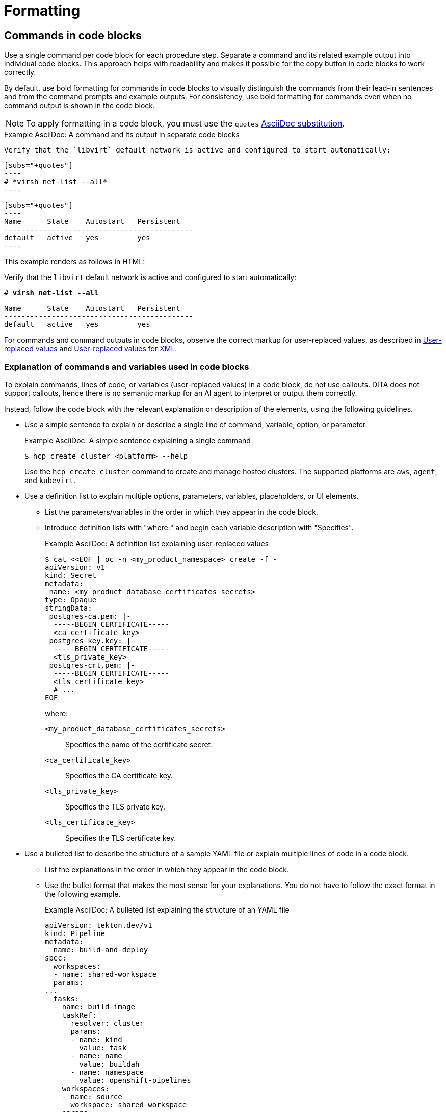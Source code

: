 [[formatting]]
= Formatting

[[commands-in-code-blocks]]
== Commands in code blocks

Use a single command per code block for each procedure step. Separate a command and its related example output into individual code blocks. This approach helps with readability and makes it possible for the copy button in code blocks to work correctly.

By default, use bold formatting for commands in code blocks to visually distinguish the commands from their lead-in sentences and from the command prompts and example outputs. For consistency, use bold formatting for commands even when no command output is shown in the code block.

[NOTE]
====
To apply formatting in a code block, you must use the `quotes` link:https://docs.asciidoctor.org/asciidoc/latest/subs/apply-subs-to-blocks/[AsciiDoc substitution].
====

.Example AsciiDoc: A command and its output in separate code blocks

  Verify that the `libvirt` default network is active and configured to start automatically:

  [subs="+quotes"]
  ----
  # *virsh net-list --all*
  ----
 
  [subs="+quotes"]
  ----
  Name      State    Autostart   Persistent
  --------------------------------------------
  default   active   yes         yes
  ----


This example renders as follows in HTML:

====
Verify that the `libvirt` default network is active and configured to start automatically:

[subs="+quotes"]
----
# *virsh net-list --all*
----

[subs="+quotes"]
----
Name      State    Autostart   Persistent
--------------------------------------------
default   active   yes         yes
----
====

For commands and command outputs in code blocks, observe the correct markup for user-replaced values, as described in xref:user-replaced-values[] and xref:user-replaced-values-xml[].

[[explain-commands-variables-in-code-blocks]]
=== Explanation of commands and variables used in code blocks

To explain commands, lines of code, or variables (user-replaced values) in a code block, do not use callouts. DITA does not support callouts, hence there is no semantic markup for an AI agent to interpret or output them correctly.

Instead, follow the code block with the relevant explanation or description of the elements, using the following guidelines.

* Use a simple sentence to explain or describe a single line of command, variable, option, or parameter.
+
.Example AsciiDoc: A simple sentence explaining a single command

[source,terminal]
----
$ hcp create cluster <platform> --help 
----
+
Use the `hcp create cluster` command to create and manage hosted clusters. The supported platforms are `aws`, `agent`, and `kubevirt`.

* Use a definition list to explain multiple options, parameters, variables, placeholders, or UI elements.
**  List the parameters/variables in the order in which they appear in the code block.
**  Introduce definition lists with "where:" and begin each variable description with "Specifies".
+
.Example AsciiDoc: A definition list explaining user-replaced values

[source,yaml,subs="+attributes,+quotes"]
----
$ cat <<EOF | oc -n <my_product_namespace> create -f -
apiVersion: v1
kind: Secret
metadata:
 name: <my_product_database_certificates_secrets> 
type: Opaque
stringData:
 postgres-ca.pem: |-
  -----BEGIN CERTIFICATE-----
  <ca_certificate_key> 
 postgres-key.key: |-
  -----BEGIN CERTIFICATE-----
  <tls_private_key> 
 postgres-crt.pem: |-
  -----BEGIN CERTIFICATE-----
  <tls_certificate_key> 
  # ...
EOF
----
+
where:

`<my_product_database_certificates_secrets>`:: Specifies the name of the certificate secret.
`<ca_certificate_key>`:: Specifies the CA certificate key.
`<tls_private_key>`:: Specifies the TLS private key.
`<tls_certificate_key>`:: Specifies the TLS certificate key.

* Use a bulleted list to describe the structure of a sample YAML file or explain multiple lines of code in a code block.
**  List the explanations in the order in which they appear in the code block.
** Use the bullet format that makes the most sense for your explanations. You do not have to follow the exact format in the following example.
+
.Example AsciiDoc: A bulleted list explaining the structure of an YAML file

[source,yaml]
----
apiVersion: tekton.dev/v1
kind: Pipeline
metadata:
  name: build-and-deploy
spec:
  workspaces:
  - name: shared-workspace
  params:
...
  tasks: 
  - name: build-image
    taskRef:
      resolver: cluster
      params:
      - name: kind
        value: task
      - name: name
        value: buildah
      - name: namespace
        value: openshift-pipelines
    workspaces: 
    - name: source 
      workspace: shared-workspace 
    params:
    - name: TLSVERIFY
      value: "false"
    - name: IMAGE
      value: $(params.IMAGE)
    runAfter:
    - fetch-repository
  - name: apply-manifests
    taskRef:
      name: apply-manifests
    workspaces: 
    - name: source
      workspace: shared-workspace
    runAfter:
      - build-image
...
----
+
*** `spec.workspaces` defines the list of pipeline workspaces shared between the tasks defined in the pipeline. A pipeline can define as many workspaces as required. In this example, only one workspace named `shared-workspace` is declared.
*** `spec.tasks` defines the tasks used in the pipeline. This snippet defines two tasks, `build-image` and `apply-manifests`.
*** `spec.tasks.workspaces` defines the list of task workspaces used in the `build-image` and `apply-manifests` tasks. A task definition can include as many workspaces as it requires. However, it is recommended that a task uses at most one writable workspace. In this example, both the tasks share a common task workspace named `source`, which in turn could share the pipeline workspace named `shared-workspace`.

[[date-formats]]
== Date formats

Follow the _IBM Style_ guide advice of _day Month year_ for date formats, for example, 3 October 2019.

When the format _day Month year_ causes a presentation or clarity issue, use _Month day, year_ (for example, October 3, 2019) instead.

[[man-pages]]
== Man page references

When referencing a man page in an "Additional resources" section, use the following format:

* `_<man_page_name>_(_<section_number>_)` man page on your system

Do not link to a website that contains the man page information. The contents of a man page might vary between systems or package versions, so users must run the `man` command on the target system to view the system-specific information for the named command or utility.

.Example: Single man page

* `sudoers(5)` man page on your system

.Example: Multiple man pages

* `nmcli(1)`, `nm-settings(5)`, and `sudoers(5)` man pages on your system

[[non-breaking-spaces]]
== Non-breaking spaces

Use a _non-breaking space_ (`+{nbsp}+`) between the words "Red" and "Hat". The non-breaking space prevents an automatic line break from separating the two words onto two lines.
A _non-breaking space_ prevents the company name from splitting across a line break.

.Example AsciiDoc: Non-breaking space
----
Before you begin to customize the installer, download the Red{nbsp}Hat-provided boot images.
----

[[product-names-versions-ref]]
== Product names and version references

Use attributes instead of hard-coded references when you refer to the name of your product in full, to its abbreviated form, or to its major or minor version.
Only use hard-coded version references if the version that you are referring to in a particular case never changes.

=== Attribute file

Define attributes for product name and product version and store them in a dedicated attributes file for each set of product documentation.
For examples of where you can store the shared attributes file inside your documentation repository, see the link:https://github.com/redhat-documentation/modular-docs/blob/mod-doc-repo-example/_artifacts/document-attributes.adoc[Example modular documentation repository].
Include the attributes file at the beginning of the `master.adoc` files of all titles in your documentation set:

.Example AsciiDoc: Attribute file included in a master.adoc file
[subs="+quotes"]
----
\include::__<path_to_directory_with_attributes_file>__/attributes.adoc[]
----

=== Minimum required attributes

Define attributes for the following values in each documentation set.
Note that the attribute names used in this section are only meant as examples.
You can use different attribute names:

The name of the product:: Use the product name attribute for all instances of the product name where possible.
Avoid using hard-coded product names.
For example:
+
.Example AsciiDoc: Product name attribute
----
:name-product: Red{nbsp}Hat JBoss Enterprise Application Platform
----

The abbreviated form of the product name:: If it is necessary for your product, you can use an attribute to store a shortened version of the name of your product, for example:
+
.Example AsciiDoc: Abbreviated product name attribute
----
:name-product-abbreviated: JBoss EAP
----

The major and minor version of the product:: Use an attribute for the product version in cases where the product version can change with each release and the content is still correct.
For example:
+
.Example AsciiDoc: Product version attributes
----
:version-product-minor: 1.11
:version-product-patch: 1.11.6
----
+
[NOTE]
====
Do not use the product version attribute if the version should not change.
For example, if a feature was introduced in a certain version, the version should be hard-coded.
====

You might create additional attributes according to what your documentation requires.
For example, you might combine existing product name attributes to create compound names of products or components:

.Example attributes for compound names of product components
----
:name-runtime-spring-boot: Spring Boot
:name-runtime-vertx: Eclipse Vert.x
:name-spring-reactive: {name-runtime-spring-boot} with {name-runtime-vertx} reactive components
----

[[single-step-procedures]]
== Single-step procedures

When a procedure contains only one step, use an unnumbered bullet.

For example:
====
* Install the `dnf-automatic` package.
====

[[titles-and-headings]]
== Titles and headings

Write all titles and headings, including the titles of product documentation guides and Knowledgebase articles, in sentence-style capitalization. Do not use headline-style capitalization.

.Examples
* _Composing a customized RHEL system image_
* _Configuring the node port service range_
* _How to perform an unsupported conversion from a RHEL-derived Linux distribution to RHEL_


[[user-replaced-values]]
== User-replaced values

A _user-replaced value_, also known as a replaceable or variable value, is a placeholder that the user replaces with a value that is relevant for their situation. User-replaced values are often found in places such as code blocks, file paths, and commands.

Use descriptive names for user-replaced values and follow this general format: _<value_name>_.

[NOTE]
====
For XML code blocks, see the guidance on xref:#user-replaced-values-xml[user-replaced values for XML].
====

Ensure that user-replaced values have the following characteristics:

* Surrounded by angle brackets (`< >`)
* Separated by underscores (`_`) for multi-word values
* Lowercase, unless the rest of the related text is uppercase or another capitalization scheme
* Italicized
* If the user-replaced value is referencing a value in code or in a command that is normally monospace, also use monospace for the user-replaced value
* If you want to use a user-replaced value in example output, format the replaceable value with italics and in angle brackets. Alternatively, if you choose to use an example value instead, do not italicize the example value and do not place it in angle brackets.

.Example AsciiDoc: User-replaced value in a paragraph

----
Create an Ansible inventory file that is named `/_<path>_/inventory/hosts`.
----

This example renders as follows in HTML:

====
Create an Ansible inventory file that is named `/_<path>_/inventory/hosts`.
====

To italicize a user-replaced value in a code block, you must add an attribute to apply text formatting, such as `subs="+quotes"` or `subs="normal"`, to the attribute list of the code block.

.Example AsciiDoc: User-replaced value in a code block

  [subs="+quotes"]
  ----
  $ *oc describe node __<node_name>__*
  ----

This example renders as follows in HTML:

====
[subs="+quotes"]
----
$ *oc describe node __<node_name>__*
----
====

.Example AsciiDoc: User-replaced value in an output example

  [subs="+quotes"]
  ----
  connection.id:              __<profile_name>__
  connection.uuid:            b6cdfa1c-e4ad-46e5-af8b-a75f06b79f76
  connection.type:            802-3-ethernet
  connection.interface-name:  enp7s0
  ----

This example renders as follows in HTML:

====
[subs="+quotes"]
----
connection.id:              __<profile_name>__
connection.uuid:            b6cdfa1c-e4ad-46e5-af8b-a75f06b79f76
connection.type:            802-3-ethernet
connection.interface-name:  enp7s0
----
====

To explain user-replaced values used in a code block, you must use a definition list following the code block. See xref:explain-commands-variables-in-code-blocks[] for details.


[[user-replaced-values-xml]]
== User-replaced values for XML

Because XML uses angle brackets (`< >`), the xref:#user-replaced-values[default guidance] for user-replaced values does not work well for it. If you are using user-replaced values in an XML code block, use the following format: _${value_name}_.

Ensure that user-replaced values in XML have the following characteristics:

* Surrounded by curly braces and preceded by a dollar sign (`${ }`)
* Separated by underscores (`_`) for multi-word values
* Lowercase, unless the rest of the related text is uppercase or another capitalization scheme
* Italicized
* If the user-replaced value is referencing a value in code or in a command that is normally monospace, also use monospace for the user-replaced value

.Example AsciiDoc: User-replaced value for an XML element

  [source,xml,subs="+quotes"]
  ----
  <ipAddress>__${ip_address}__</ipAddress>
  ----

This example renders as follows in HTML:

====
[source,xml,subs="+quotes"]
----
<ipAddress>__${ip_address}__</ipAddress>
----
====

.Example AsciiDoc: User-replaced value for an XML attribute

  [source,xml,subs="+quotes"]
  ----
  <oauth2-introspection client-id="__${client_id}__"/>
  ----

This example renders as follows in HTML:

====
[source,xml,subs="+quotes"]
----
<oauth2-introspection client-id="__${client_id}__"/>
----
====

To explain user-replaced values used in a code block, you must use a definition list following the code block. See xref:explain-commands-variables-in-code-blocks[] for details.



// TODO: Add new style entries alphabetically in this file
